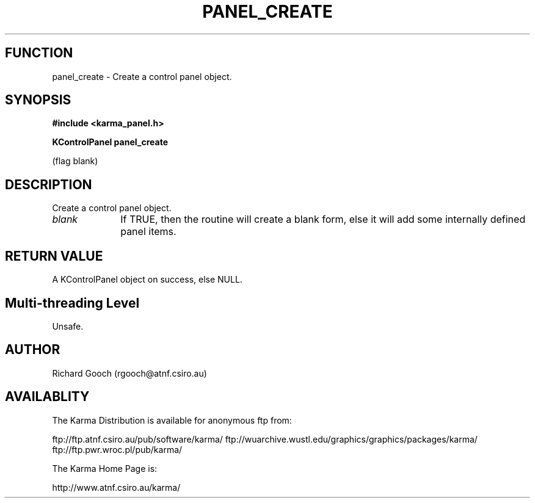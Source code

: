 .TH PANEL_CREATE 3 "13 Nov 2005" "Karma Distribution"
.SH FUNCTION
panel_create \- Create a control panel object.
.SH SYNOPSIS
.B #include <karma_panel.h>
.sp
.B KControlPanel panel_create
.sp
(flag blank)
.SH DESCRIPTION
Create a control panel object.
.IP \fIblank\fP 1i
If TRUE, then the routine will create a blank form, else it will
add some internally defined panel items.
.SH RETURN VALUE
A KControlPanel object on success, else NULL.
.SH Multi-threading Level
Unsafe.
.SH AUTHOR
Richard Gooch (rgooch@atnf.csiro.au)
.SH AVAILABLITY
The Karma Distribution is available for anonymous ftp from:

ftp://ftp.atnf.csiro.au/pub/software/karma/
ftp://wuarchive.wustl.edu/graphics/graphics/packages/karma/
ftp://ftp.pwr.wroc.pl/pub/karma/

The Karma Home Page is:

http://www.atnf.csiro.au/karma/
